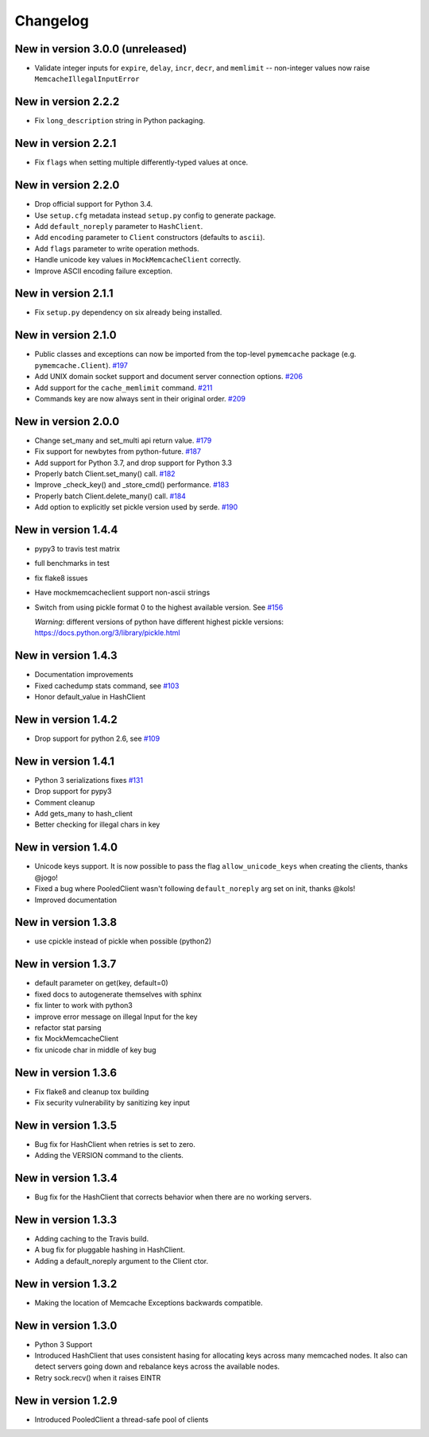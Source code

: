 Changelog
=========

New in version 3.0.0 (unreleased)
---------------------------------

* Validate integer inputs for ``expire``, ``delay``, ``incr``, ``decr``, and
  ``memlimit`` -- non-integer values now raise ``MemcacheIllegalInputError``

New in version 2.2.2
--------------------
* Fix ``long_description`` string in Python packaging.

New in version 2.2.1
--------------------
* Fix ``flags`` when setting multiple differently-typed values at once.

New in version 2.2.0
--------------------
* Drop official support for Python 3.4.
* Use ``setup.cfg`` metadata instead ``setup.py`` config to generate package.
* Add ``default_noreply`` parameter to ``HashClient``.
* Add ``encoding`` parameter to ``Client`` constructors (defaults to ``ascii``).
* Add ``flags`` parameter to write operation methods.
* Handle unicode key values in ``MockMemcacheClient`` correctly.
* Improve ASCII encoding failure exception.

New in version 2.1.1
--------------------
* Fix ``setup.py`` dependency on six already being installed.

New in version 2.1.0
--------------------
* Public classes and exceptions can now be imported from the top-level
  ``pymemcache`` package (e.g. ``pymemcache.Client``).
  `#197 <https://github.com/pinterest/pymemcache/pull/197>`_
* Add UNIX domain socket support and document server connection options.
  `#206 <https://github.com/pinterest/pymemcache/pull/206>`_
* Add support for the ``cache_memlimit`` command.
  `#211 <https://github.com/pinterest/pymemcache/pull/211>`_
* Commands key are now always sent in their original order.
  `#209 <https://github.com/pinterest/pymemcache/pull/209>`_
  
New in version 2.0.0
--------------------
* Change set_many and set_multi api return value. `#179 <https://github.com/pinterest/pymemcache/pull/179>`_
* Fix support for newbytes from python-future. `#187 <https://github.com/pinterest/pymemcache/pull/187>`_
* Add support for Python 3.7, and drop support for Python 3.3
* Properly batch Client.set_many() call. `#182 <https://github.com/pinterest/pymemcache/pull/182>`_
* Improve _check_key() and _store_cmd() performance. `#183 <https://github.com/pinterest/pymemcache/pull/183>`_
* Properly batch Client.delete_many() call. `#184 <https://github.com/pinterest/pymemcache/pull/184>`_
* Add option to explicitly set pickle version used by serde. `#190 <https://github.com/pinterest/pymemcache/pull/190>`_

New in version 1.4.4
--------------------
* pypy3 to travis test matrix
* full benchmarks in test
* fix flake8 issues
* Have mockmemcacheclient support non-ascii strings
* Switch from using pickle format 0 to the highest available version. See `#156 <https://github.com/pinterest/pymemcache/pull/156>`_

  *Warning*: different versions of python have different highest pickle versions: https://docs.python.org/3/library/pickle.html


New in version 1.4.3
--------------------
* Documentation improvements
* Fixed cachedump stats command, see `#103 <https://github.com/pinterest/pymemcache/issues/103>`_
* Honor default_value in HashClient

New in version 1.4.2
--------------------
* Drop support for python 2.6, see `#109 <https://github.com/pinterest/pymemcache/issues/139>`_

New in version 1.4.1
--------------------
* Python 3 serializations fixes `#131 <https://github.com/pinterest/pymemcache/pull/131>`_
* Drop support for pypy3
* Comment cleanup
* Add gets_many to hash_client
* Better checking for illegal chars in key

New in version 1.4.0
--------------------
* Unicode keys support. It is now possible to pass the flag ``allow_unicode_keys`` when creating the clients, thanks @jogo!
* Fixed a bug where PooledClient wasn't following ``default_noreply`` arg set on init, thanks @kols!
* Improved documentation

New in version 1.3.8
--------------------
* use cpickle instead of pickle when possible (python2)

New in version 1.3.7
--------------------
* default parameter on get(key, default=0)
* fixed docs to autogenerate themselves with sphinx
* fix linter to work with python3
* improve error message on illegal Input for the key
* refactor stat parsing
* fix MockMemcacheClient
* fix unicode char in middle of key bug

New in version 1.3.6
--------------------
* Fix flake8 and cleanup tox building
* Fix security vulnerability by sanitizing key input

New in version 1.3.5
--------------------
* Bug fix for HashClient when retries is set to zero.
* Adding the VERSION command to the clients.

New in version 1.3.4
--------------------
* Bug fix for the HashClient that corrects behavior when there are no working servers.

New in version 1.3.3
--------------------
* Adding caching to the Travis build.
* A bug fix for pluggable hashing in HashClient.
* Adding a default_noreply argument to the Client ctor.

New in version 1.3.2
--------------------
* Making the location of Memcache Exceptions backwards compatible.

New in version 1.3.0
--------------------
* Python 3 Support
* Introduced HashClient that uses consistent hasing for allocating keys across many memcached nodes. It also can detect servers going down and rebalance keys across the available nodes.
* Retry sock.recv() when it raises EINTR

New in version 1.2.9
--------------------
* Introduced PooledClient a thread-safe pool of clients
